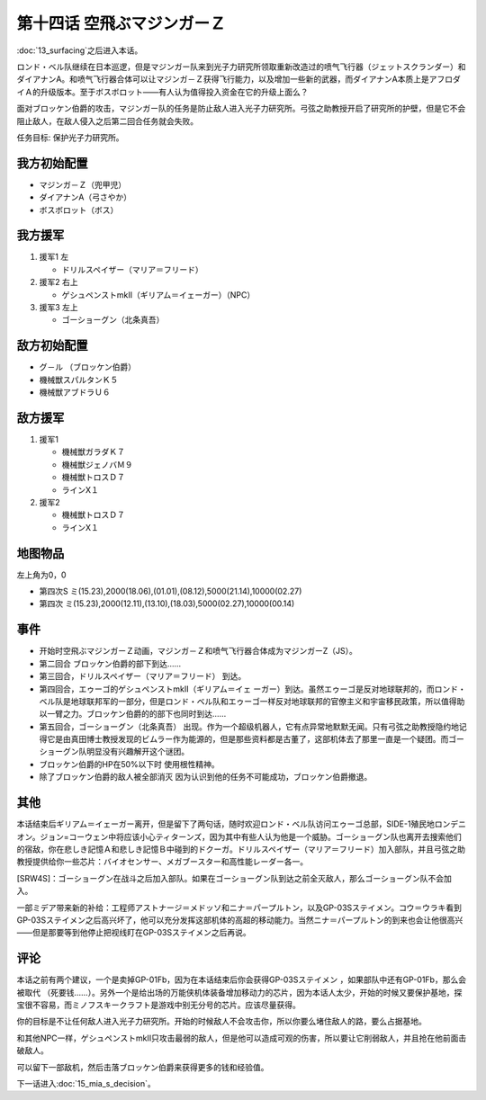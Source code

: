 第十四话 空飛ぶマジンガーＺ
=============================

:doc:`13_surfacing`\ 之后进入本话。

ロンド・ベル队继续在日本巡逻，但是マジンガー队来到光子力研究所领取重新改造过的喷气飞行器（ジェットスクランダー）和ダイアナンA。和喷气飞行器合体可以让マジンガ－Ｚ获得飞行能力，以及增加一些新的武器，而ダイアナンA本质上是アフロダイＡ的升级版本。至于ボスボロット——有人认为值得投入资金在它的升级上面么？

面对ブロッケン伯爵的攻击，マジンガー队的任务是防止敌人进入光子力研究所。弓弦之助教授开启了研究所的护壁，但是它不会阻止敌人，在敌人侵入之后第二回合任务就会失败。

任务目标:	保护光子力研究所。

------------------
我方初始配置	
------------------

* マジンガ－Ｚ（兜甲児）
* ダイアナンA（弓さやか）
* ボスボロット（ボス）

------------------
我方援军	
------------------

#. 援军1 左

   * ドリルスペイザー（マリア＝フリード）
#. 援军2 右上

   * ゲシュペンストmkII（ギリアム＝イェーガー）（NPC）
#. 援军3 左上

   * ゴーショーグン（北条真吾）

------------------    
敌方初始配置	
------------------

* グ－ル （ブロッケン伯爵）
* 機械獣スパルタンＫ５
* 機械獣アブドラＵ６

------------------    
敌方援军	
------------------    
#. 援军1

   * 機械獣ガラダＫ７
   * 機械獣ジェノバＭ９
   * 機械獣トロスＤ７
   * ラインX１

#. 援军2

   * 機械獣トロスＤ７
   * ラインX１

-------------
地图物品
-------------

左上角为0，0

* 第四次S ミ(15.23),2000(18.06),(01.01),(08.12),5000(21.14),10000(02.27) 
* 第四次 ミ(15.23),2000(12.11),(13.10),(18.03),5000(02.27),10000(00.14) 

------------------    
事件	
------------------  

* 开始时空飛ぶマジンガーＺ动画，マジンガ－Ｚ和喷气飞行器合体成为マジンガーZ（JS）。
* 第二回合 ブロッケン伯爵的部下到达……
* 第三回合，ドリルスペイザー（マリア＝フリード） 到达。
* 第四回合，エゥーゴ的ゲシュペンストmkII（ギリアム＝イェ ーガー）到达。虽然エゥーゴ是反对地球联邦的，而ロンド・ベル队是地球联邦军的一部分，但是ロンド・ベル队和エゥーゴ一样反对地球联邦的官僚主义和宇宙移民政策，所以值得助以一臂之力。ブロッケン伯爵的的部下也同时到达……
* 第五回合，ゴーショーグン（北条真吾） 出现。作为一个超级机器人，它有点异常地默默无闻。只有弓弦之助教授隐约地记得它是由真田博士教授发现的ビムラー作为能源的，但是那些资料都是古董了，这部机体去了那里一直是一个疑团。而ゴーショーグン队明显没有兴趣解开这个谜团。
* ブロッケン伯爵的HP在50%以下时 使用根性精神。

* 除了ブロッケン伯爵的敌人被全部消灭 因为认识到他的任务不可能成功，ブロッケン伯爵撤退。

------------------
其他	
------------------

本话结束后ギリアム＝イェーガー离开，但是留下了两句话，随时欢迎ロンド・ベル队访问エゥーゴ总部，SIDE-1殖民地ロンデニオン。ジョン=コーウェン中将应该小心ティターンズ，因为其中有些人认为他是一个威胁。ゴーショーグン队也离开去搜索他们的宿敌，你在悲しき記憶Ａ和悲しき記憶Ｂ中碰到的ドクーガ。ドリルスペイザー（マリア＝フリード）加入部队，并且弓弦之助教授提供给你一些芯片：バイオセンサー、メガブースター和高性能レーダー各一。

[SRW4S]：ゴーショーグン在战斗之后加入部队。如果在ゴーショーグン队到达之前全灭敌人，那么ゴーショーグン队不会加入。

一部ミデア带来新的补给：工程师アストナージ＝メドッソ和ニナ＝パープルトン，以及GP-03Sステイメン。コウ＝ウラキ看到GP-03Sステイメン之后高兴坏了，他可以充分发挥这部机体的高超的移动能力。当然ニナ＝パープルトン的到来也会让他很高兴——但是那要等到他停止把视线盯在GP-03Sステイメン之后再说。

------------------
评论
------------------

本话之前有两个建议，一个是卖掉GP-01Fb，因为在本话结束后你会获得GP-03Sステイメン ，如果部队中还有GP-01Fb，那么会被取代 （死要钱……）。另外一个是给出场的万能侠机体装备增加移动力的芯片，因为本话人太少，开始的时候又要保护基地，探宝很不容易，而ミノフスキークラフト是游戏中别无分号的芯片。应该尽量获得。

你的目标是不让任何敌人进入光子力研究所。开始的时候敌人不会攻击你，所以你要么堵住敌人的路，要么占据基地。

和其他NPC一样，ゲシュペンストmkII只攻击最弱的敌人，但是他可以造成可观的伤害，所以要让它削弱敌人，并且抢在他前面击破敌人。

可以留下一部敌机，然后击落ブロッケン伯爵来获得更多的钱和经验值。

下一话进入\ :doc:`15_mia_s_decision`\ 。